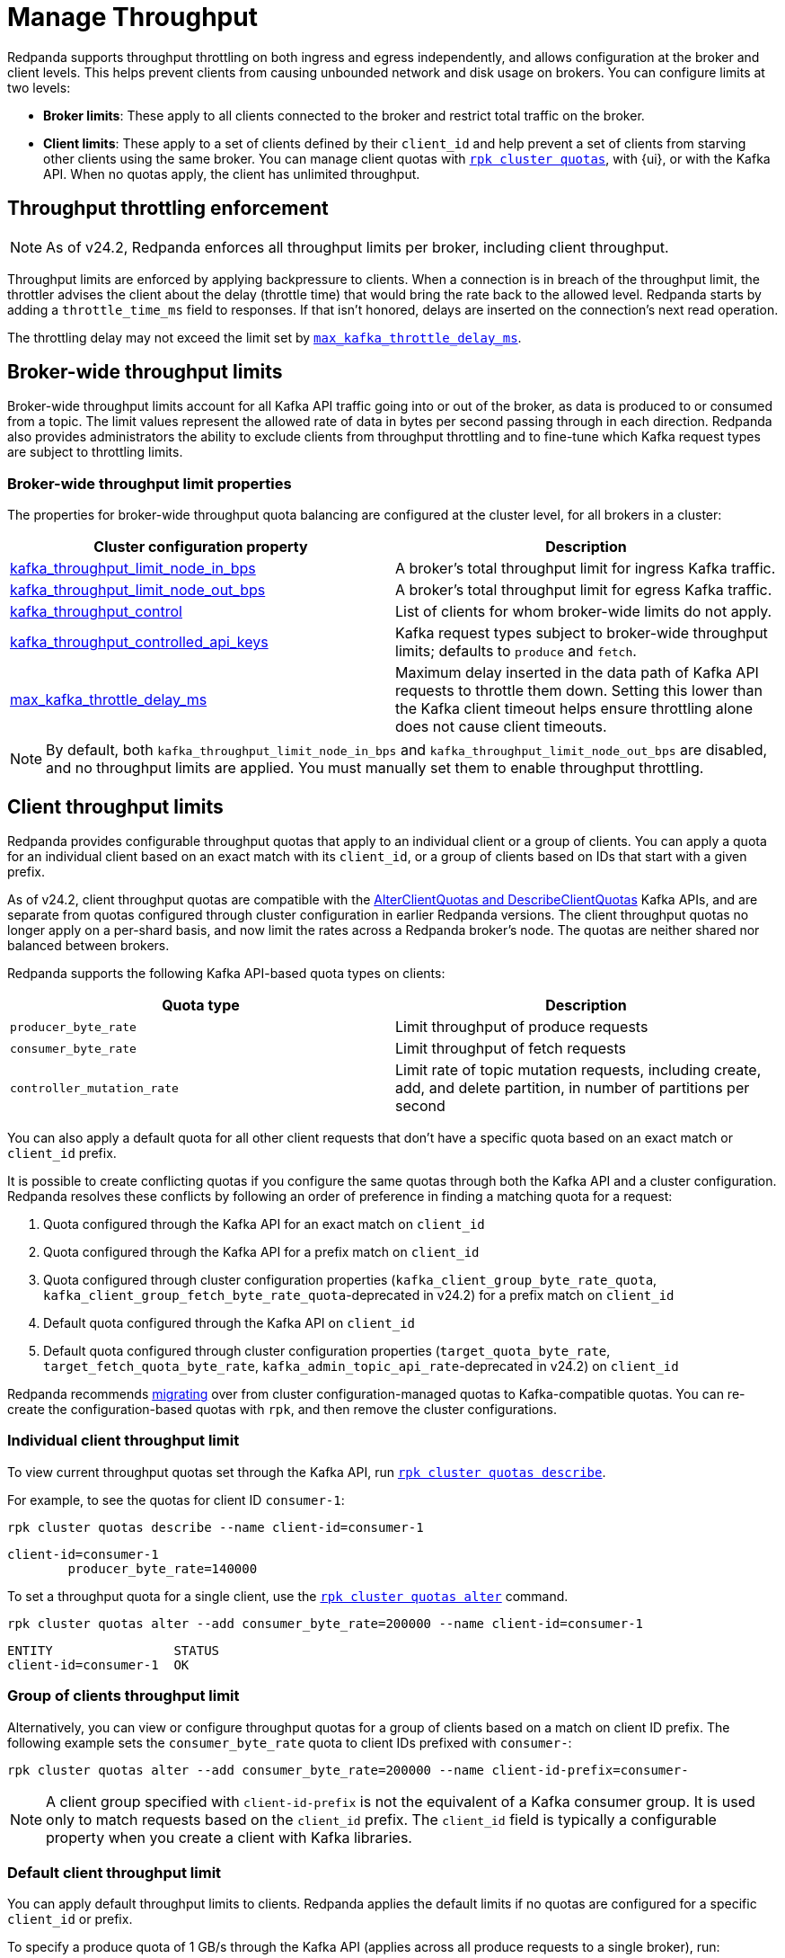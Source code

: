 = Manage Throughput
:description: Learn how to manage the throughput of Kafka traffic.
:page-categories: Management, Networking
// tag::single-source[]

Redpanda supports throughput throttling on both ingress and egress independently, and allows configuration at the broker and client levels. This helps prevent clients from causing unbounded network and disk usage on brokers. You can configure limits at two levels:

* *Broker limits*: These apply to all clients connected to the broker and restrict total traffic on the broker. 
ifndef::env-cloud[]
* *Client limits*: These apply to a set of clients defined by their `client_id` and help prevent a set of clients from starving other clients using the same broker. You can manage client quotas with xref:reference:rpk/rpk-cluster/rpk-cluster-quotas.adoc[`rpk cluster quotas`], with {ui}, or with the Kafka API. When no quotas apply, the client has unlimited throughput. 
endif::[]
ifdef::env-cloud[]
* *Client limits*: These apply to a set of clients defined by their `client_id` and help prevent a set of clients from starving other clients using the same broker. You can manage client quotas with xref:reference:rpk/rpk-cluster/rpk-cluster-quotas.adoc[`rpk cluster quotas`], with the {ui} UI, with the link:https://docs.redpanda.com/api/doc/cloud-dataplane/operation/operation-quotaservice_listquotas[Redpanda Cloud Data Plane API], or with the Kafka API. When no quotas apply, the client has unlimited throughput. 

NOTE: Throughput throttling is supported for BYOC and Dedicated clusters only.
endif::[]

== Throughput throttling enforcement

NOTE: As of v24.2, Redpanda enforces all throughput limits per broker, including client throughput.  

Throughput limits are enforced by applying backpressure to clients. When a connection is in breach of the throughput limit, the throttler advises the client about the delay (throttle time) that would bring the rate back to the allowed level. Redpanda starts by adding a `throttle_time_ms` field to responses. If that isn't honored, delays are inserted on the connection's next read operation. 

ifdef::env-cloud[]
In Redpanda Cloud, the throttling delay is set to 30 seconds.
endif::[]

ifndef::env-cloud[]
The throttling delay may not exceed the limit set by xref:reference:tunable-properties.adoc#max_kafka_throttle_delay_ms[`max_kafka_throttle_delay_ms`].
endif::[]

== Broker-wide throughput limits

Broker-wide throughput limits account for all Kafka API traffic going into or out of the broker, as data is produced to or consumed from a topic. The limit values represent the allowed rate of data in bytes per second passing through in each direction. Redpanda also provides administrators the ability to exclude clients from throughput throttling and to fine-tune which Kafka request types are subject to throttling limits.

ifndef::env-cloud[]
=== Broker-wide throughput limit properties

The properties for broker-wide throughput quota balancing are configured at the cluster level, for all brokers in a cluster:

|===
| Cluster configuration property | Description

| xref:reference:cluster-properties.adoc#kafka_throughput_limit_node_in_bps[kafka_throughput_limit_node_in_bps]
| A broker's total throughput limit for ingress Kafka traffic.

| xref:reference:cluster-properties.adoc#kafka_throughput_limit_node_out_bps[kafka_throughput_limit_node_out_bps]
| A broker's total throughput limit for egress Kafka traffic.

| xref:reference:cluster-properties.adoc#kafka_throughput_control[kafka_throughput_control]
| List of clients for whom broker-wide limits do not apply.

| xref:reference:cluster-properties.adoc#kafka_throughput_controlled_api_keys[kafka_throughput_controlled_api_keys]
| Kafka request types subject to broker-wide throughput limits; defaults to `produce` and `fetch`.

| xref:reference:tunable-properties.adoc#max_kafka_throttle_delay_ms[max_kafka_throttle_delay_ms]
| Maximum delay inserted in the data path of Kafka API requests to throttle them down. Setting this lower than the Kafka client timeout helps ensure throttling alone does not cause client timeouts. 

|===

[NOTE]
====
By default, both `kafka_throughput_limit_node_in_bps` and `kafka_throughput_limit_node_out_bps` are disabled, and no throughput limits are applied. You must manually set them to enable throughput throttling.
====
endif::[]

== Client throughput limits

Redpanda provides configurable throughput quotas that apply to an individual client or a group of clients. You can apply a quota for an individual client based on an exact match with its `client_id`, or a group of clients based on IDs that start with a given prefix. 

As of v24.2, client throughput quotas are compatible with the https://cwiki.apache.org/confluence/display/KAFKA/KIP-546%3A+Add+Client+Quota+APIs+to+the+Admin+Client[AlterClientQuotas and DescribeClientQuotas^] Kafka APIs, and are separate from quotas configured through cluster configuration in earlier Redpanda versions. The client throughput quotas no longer apply on a per-shard basis, and now limit the rates across a Redpanda broker's node. The quotas are neither shared nor balanced between brokers.

Redpanda supports the following Kafka API-based quota types on clients:

|===
| Quota type | Description

| `producer_byte_rate`
| Limit throughput of produce requests

| `consumer_byte_rate`
| Limit throughput of fetch requests

| `controller_mutation_rate`
| Limit rate of topic mutation requests, including create, add, and delete partition, in number of partitions per second

|===

You can also apply a default quota for all other client requests that don't have a specific quota based on an exact match or `client_id` prefix. 

It is possible to create conflicting quotas if you configure the same quotas through both the Kafka API and a cluster configuration. Redpanda resolves these conflicts by following an order of preference in finding a matching quota for a request:

. Quota configured through the Kafka API for an exact match on `client_id`
. Quota configured through the Kafka API for a prefix match on `client_id`
ifndef::env-cloud[]
. Quota configured through cluster configuration properties (`kafka_client_group_byte_rate_quota`, `kafka_client_group_fetch_byte_rate_quota`-deprecated in v24.2) for a prefix match on `client_id`
endif::[]
. Default quota configured through the Kafka API on `client_id`
ifndef::env-cloud[]
. Default quota configured through cluster configuration properties (`target_quota_byte_rate`, `target_fetch_quota_byte_rate`, `kafka_admin_topic_api_rate`-deprecated in v24.2) on `client_id`

Redpanda recommends <<migrate,migrating>> over from cluster configuration-managed quotas to Kafka-compatible quotas. You can re-create the configuration-based quotas with `rpk`, and then remove the cluster configurations.
endif::[]

=== Individual client throughput limit

ifdef::env-cloud[]
NOTE: The following sections show how to manage throughput with `rpk`. You can also manage throughput with the link:https://docs.redpanda.com/api/doc/cloud-dataplane/operation/operation-quotaservice_listquotas[Redpanda Cloud Data Plane API].
endif::[]

To view current throughput quotas set through the Kafka API, run xref:reference:rpk/rpk-cluster/rpk-cluster-quotas-describe.adoc[`rpk cluster quotas describe`].

For example, to see the quotas for client ID `consumer-1`:

[,bash]
----
rpk cluster quotas describe --name client-id=consumer-1
----

[,bash,role=no-copy]
----
client-id=consumer-1
	producer_byte_rate=140000
----


To set a throughput quota for a single client, use the xref:reference:rpk/rpk-cluster/rpk-cluster-quotas-alter.adoc[`rpk cluster quotas alter`] command. 

[,bash]
----
rpk cluster quotas alter --add consumer_byte_rate=200000 --name client-id=consumer-1
----

[,bash,role=no-copy]
----
ENTITY                STATUS
client-id=consumer-1  OK
----

=== Group of clients throughput limit

Alternatively, you can view or configure throughput quotas for a group of clients based on a match on client ID prefix. The following example sets the `consumer_byte_rate` quota to client IDs prefixed with `consumer-`:

[,bash]
----
rpk cluster quotas alter --add consumer_byte_rate=200000 --name client-id-prefix=consumer-
----

NOTE: A client group specified with `client-id-prefix` is not the equivalent of a Kafka consumer group. It is used only to match requests based on the `client_id` prefix. The `client_id` field is typically a configurable property when you create a client with Kafka libraries.


=== Default client throughput limit

You can apply default throughput limits to clients. Redpanda applies the default limits if no quotas are configured for a specific `client_id` or prefix.

To specify a produce quota of 1 GB/s through the Kafka API (applies across all produce requests to a single broker), run:

[,bash]
----
rpk cluster quotas alter --default client-id --add producer_byte_rate=1000000000
----

=== Bulk manage client throughput limits

To more easily manage multiple quotas, you can use the `cluster quotas describe` and xref:reference:rpk/rpk-cluster/rpk-cluster-quotas-import.adoc[`cluster quotas import`] commands to do a bulk export and update.

For example, to export all client quotas in JSON format:

[,bash]
----
rpk cluster quotas describe --format json
----

`rpk cluster quotas import` accepts the output string from `rpk cluster quotas describe --format <json/yaml>`:

[,bash]
----
rpk cluster quotas import --from '{"quotas":[{"entity":[{"name":"foo","type":"client-id"}],"values":[{"key":"consumer_byte_rate","values":"12123123"}]},{"entity":[{"name":"foo-","type":"client-id-prefix"}],"values":[{"key":"producer_byte_rate","values":"12123123"},{"key":"consumer_byte_rate","values":"4444444"}]}]}'
----

You can also save the JSON or YAML output to a file and pass the file path in the `--from` flag.

[[migrate]]
=== Migrate cluster configuration quotas to Kafka API-based quotas

. Use xref:reference:rpk/rpk-cluster/rpk-cluster-config-get.adoc[`rpk cluster config get`] to view current client quotas managed with cluster configuration. The following example shows how to retrieve the `kafka_client_group_byte_rate_quota` for two groups of producers:
+
[,bash]
----
rpk cluster config get kafka_client_group_byte_rate_quota

----
+
[,bash,role=no-copy]
----
"kafka_client_group_byte_rate_quota": [ 
  { 
    "group_name": "group_1", 
    "clients_prefix": "producer_group_alone_producer", 
    "quota": 10240 
  }, 
  { "group_name": "group_2", 
    "clients_prefix": "producer_group_multiple", 
    "quota": 20480 
  } 
]
----
ifndef::env-cloud[]
. Each client quota cluster property (xref:upgrade:deprecated/index.adoc[deprecated in v24.2]) corresponds to a quota type in Kafka. Check the corresponding `rpk` arguments to use when setting the new quota values:
+
|===
| Cluster configuration property | `rpk cluster quotas` arguments

| `target_quota_byte_rate`                      
| `--default client-id --add producer_byte_rate=<producer-byte-rate-value>`

| `target_fetch_quota_byte_rate`                
| `--default client-id --add consumer_byte_rate=<consumer-byte-rate-value>`

| `kafka_admin_topic_api_rate`                  
| `--default client-id --add controller_mutation_rate=<controller-mutation-rate-value>`

| `kafka_client_group_byte_rate_quota`          
| `--name client-id-prefix=<prefix> --add producer_byte_rate=<group-producer-byte-rate-value>`

| `kafka_client_group_fetch_byte_rate_quota`    
| `--name client-id-prefix=<prefix> --add consumer_byte_rate=<group-consumer-byte-rate-value>`

|===
+
The client throughput quotas set through the Kafka API apply per broker, so you must convert the cluster configuration values that were applied on a per-shard (logical CPU core) basis. For example, if you set `target_fetch_quota_byte_rate` to 100 MBps/shard, and you run Redpanda on 16-core brokers, you can set the new consumer_byte_rate quota to 100 * 16 = 1600 MBps.
endif::[]

. Use `rpk cluster quotas alter` to set the corresponding client throughput quotas based on the Kafka API:
+
[,bash]
----
rpk cluster quotas alter --name client-id-prefix=producer_group_alone_producer --add producer_byte_rate=<group-1-producer-byte-rate-value> 
rpk cluster quotas alter --name client-id-prefix=producer_group_multiple --add producer_byte_rate=<group-2-producer-byte-rate-value> 
----
+
Replace the placeholder values with the new quota values, accounting for the conversion to per-broker limits. For example, 10240 * broker core count = new quota.

. Use xref:reference:rpk/rpk-cluster/rpk-cluster-config-set.adoc[`rpk cluster config set`] to remove the configuration-based quotas:
+
[,bash]
----
rpk cluster config set kafka_client_group_byte_rate_quota=
----

=== View throughput limits in {ui}

You can also use {ui} to view enforced limits. In the side menu, go to **Quotas**.

=== Monitor client throughput

The following metrics provide insights into client throughput quota usage:

* Client quota throughput per rule and quota type:
** `/public_metrics` - xref:reference:public-metrics-reference.adoc#redpanda_kafka_quotas_client_quota_throughput[`redpanda_kafka_quotas_client_quota_throughput`]
ifndef::env-cloud[]
** `/metrics` - xref:reference:internal-metrics-reference.adoc#vectorized_kafka_quotas_client_quota_throughput[`vectorized_kafka_quotas_client_quota_throughput`]
endif::[]
* Client quota throttling delay per rule and quota type, in seconds:
** `/public_metrics` - xref:reference:public-metrics-reference.adoc#redpanda_kafka_quotas_client_quota_throttle_time[`redpanda_kafka_quotas_client_quota_throttle_time`]
ifndef::env-cloud[]
** `/metrics` - xref:reference:internal-metrics-reference.adoc#vectorized_kafka_quotas_client_quota_throttle_time[`vectorized_kafka_quotas_client_quota_throttle_time`]
endif::[]

The `kafka_quotas` logger provides details at the trace level on client quota throttling:

[,bash]
----
TRACE 2024-06-14 15:36:05,240 [shard  2:main] kafka_quotas - quota_manager.cc:361 - request: ctx:{quota_type: produce_quota, client_id: {rpk}}, key:k_client_id{rpk}, value:{limit: {1111}, rule: kafka_client_default}, bytes: 1316, delay:184518451ns, capped_delay:184518451ns
TRACE 2024-06-14 15:36:05,240 [shard  2:main] kafka_quotas - connection_context.cc:605 - [127.0.0.1:51256] throttle request:{snc:0, client:184}, enforce:{snc:-365123762, client:-365123762}, key:0, request_size:1316
TRACE 2024-06-14 15:37:44,835 [shard  2:main] kafka_quotas - quota_manager.cc:361 - request: ctx:{quota_type: produce_quota, client_id: {rpk}}, key:k_client_id{rpk}, value:{limit: {1111}, rule: kafka_client_default}, bytes: 119, delay:0ns, capped_delay:0ns
TRACE 2024-06-14 15:37:59,195 [shard  2:main] kafka_quotas - quota_manager.cc:361 - request: ctx:{quota_type: produce_quota, client_id: {rpk}}, key:k_client_id{rpk}, value:{limit: {1111}, rule: kafka_client_default}, bytes: 1316, delay:184518451ns, capped_delay:184518451ns
TRACE 2024-06-14 15:37:59,195 [shard  2:main] kafka_quotas - connection_context.cc:605 - [127.0.0.1:58636] throttle request:{snc:0, client:184}, enforce:{snc:-14359, client:-14359}, key:0, request_size:1316
----

// end::single-source[]
